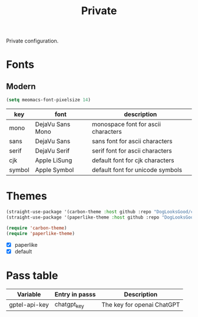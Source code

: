 #+title: Private

Private configuration.

#+begin_src emacs-lisp :exports none
  ;;; -*- lexical-binding: t -*-
#+end_src

* Fonts

** Modern

#+begin_src emacs-lisp
  (setq meomacs-font-pixelsize 14)
#+end_src

#+tblname: fonts
| key    | font             | description                         |
|--------+------------------+-------------------------------------|
| mono   | DejaVu Sans Mono | monospace font for ascii characters |
| sans   | DejaVu Sans      | sans font for ascii characters      |
| serif  | DejaVu Serif     | serif font for ascii characters     |
| cjk    | Apple LiSung | default font for cjk characters     |
| symbol | Apple Symbol          | default font for unicode symbols    |

** COMMENT Pixel

#+begin_src emacs-lisp
  (setq meomacs-font-pixelsize 16)
#+end_src

#+tblname: fonts
| key    | font          | description                         |
|--------+---------------+-------------------------------------|
| mono   | Unifont       | monospace font for ascii characters |
| sans   | Unifont       | sans font for ascii characters      |
| serif  | Unifont       | serif font for ascii characters     |
| cjk    | Unifont       | default font for cjk characters     |
| symbol | Unifont Upper | default font for unicode symbols    |

* Themes

#+begin_src emacs-lisp
  (straight-use-package '(carbon-theme :host github :repo "DogLooksGood/carbon-theme"))
  (straight-use-package '(paperlike-theme :host github :repo "DogLooksGood/paperlike-theme"))

  (require 'carbon-theme)
  (require 'paperlike-theme)
#+end_src

#+name: themes
- [X] paperlike
- [X] default

* Pass table

#+tblname: var-table
| Variable      | Entry in passs | Description                |
|---------------+----------------+----------------------------|
| gptel-api-key | chatgpt_key    | The key for openai ChatGPT |

